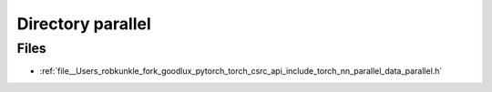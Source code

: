 .. _directory__Users_robkunkle_fork_goodlux_pytorch_torch_csrc_api_include_torch_nn_parallel:


Directory parallel
==================



Files
-----

- :ref:`file__Users_robkunkle_fork_goodlux_pytorch_torch_csrc_api_include_torch_nn_parallel_data_parallel.h`


